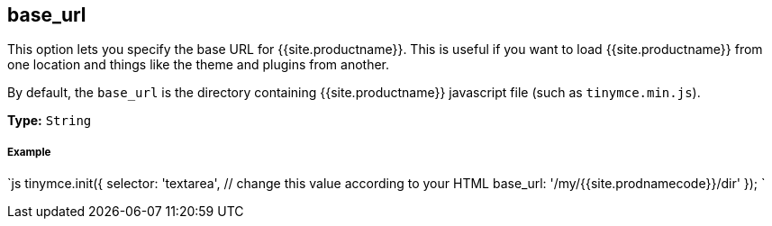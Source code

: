[#base_url]
== base_url

This option lets you specify the base URL for {{site.productname}}. This is useful if you want to load {{site.productname}} from one location and things like the theme and plugins from another.

By default, the `base_url` is the directory containing {{site.productname}} javascript file (such as `tinymce.min.js`).

*Type:* `String`

[discrete#example]
===== Example

`js
tinymce.init({
  selector: 'textarea',  // change this value according to your HTML
  base_url: '/my/{{site.prodnamecode}}/dir'
});
`
